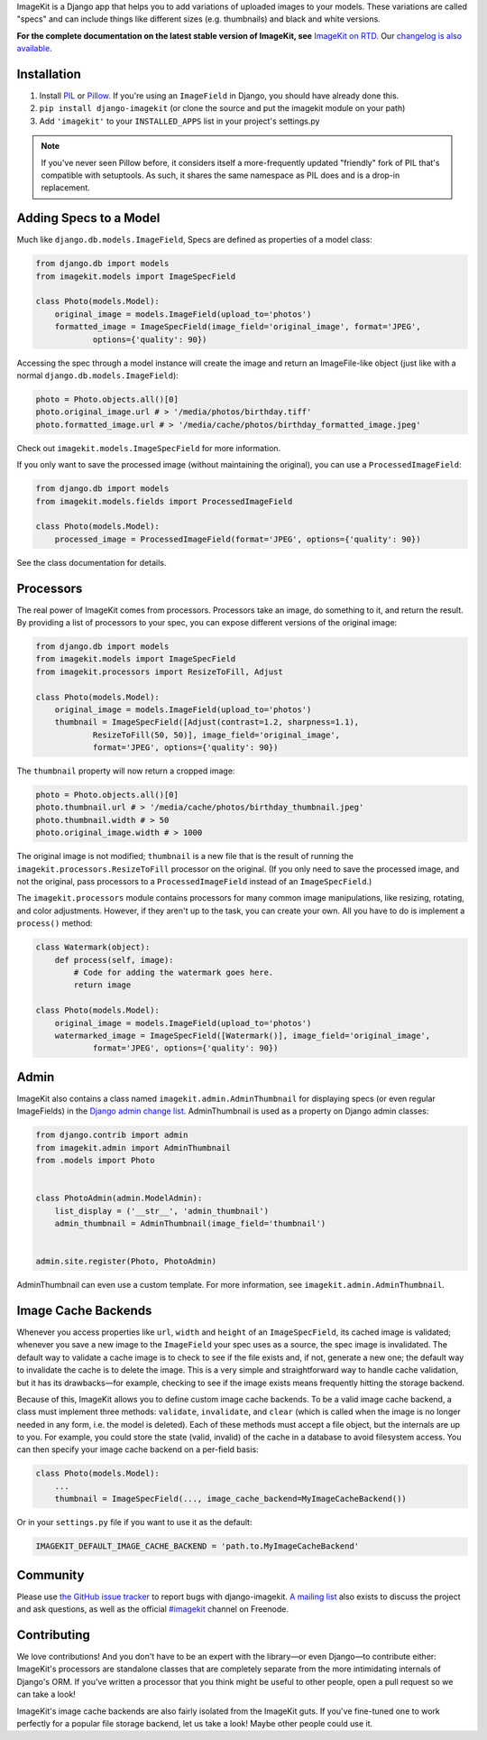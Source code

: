 ImageKit is a Django app that helps you to add variations of uploaded images
to your models. These variations are called "specs" and can include things
like different sizes (e.g. thumbnails) and black and white versions.

**For the complete documentation on the latest stable version of ImageKit, see**
`ImageKit on RTD`_. Our `changelog is also available`_.

.. _`ImageKit on RTD`: http://django-imagekit.readthedocs.org
.. _`changelog is also available`: http://django-imagekit.readthedocs.org/en/latest/changelog.html


Installation
------------

1. Install `PIL`_ or `Pillow`_. If you're using an ``ImageField`` in Django,
   you should have already done this.
2. ``pip install django-imagekit``
   (or clone the source and put the imagekit module on your path)
3. Add ``'imagekit'`` to your ``INSTALLED_APPS`` list in your project's settings.py

.. note:: If you've never seen Pillow before, it considers itself a
   more-frequently updated "friendly" fork of PIL that's compatible with
   setuptools. As such, it shares the same namespace as PIL does and is a
   drop-in replacement.

.. _`PIL`: http://pypi.python.org/pypi/PIL
.. _`Pillow`: http://pypi.python.org/pypi/Pillow


Adding Specs to a Model
-----------------------

Much like ``django.db.models.ImageField``, Specs are defined as properties
of a model class:

.. code-block:: python

    from django.db import models
    from imagekit.models import ImageSpecField

    class Photo(models.Model):
        original_image = models.ImageField(upload_to='photos')
        formatted_image = ImageSpecField(image_field='original_image', format='JPEG',
                options={'quality': 90})

Accessing the spec through a model instance will create the image and return
an ImageFile-like object (just like with a normal
``django.db.models.ImageField``):

.. code-block:: python

    photo = Photo.objects.all()[0]
    photo.original_image.url # > '/media/photos/birthday.tiff'
    photo.formatted_image.url # > '/media/cache/photos/birthday_formatted_image.jpeg'

Check out ``imagekit.models.ImageSpecField`` for more information.

If you only want to save the processed image (without maintaining the original),
you can use a ``ProcessedImageField``:

.. code-block:: python

    from django.db import models
    from imagekit.models.fields import ProcessedImageField

    class Photo(models.Model):
        processed_image = ProcessedImageField(format='JPEG', options={'quality': 90})

See the class documentation for details.


Processors
----------

The real power of ImageKit comes from processors. Processors take an image, do
something to it, and return the result. By providing a list of processors to
your spec, you can expose different versions of the original image:

.. code-block:: python

    from django.db import models
    from imagekit.models import ImageSpecField
    from imagekit.processors import ResizeToFill, Adjust

    class Photo(models.Model):
        original_image = models.ImageField(upload_to='photos')
        thumbnail = ImageSpecField([Adjust(contrast=1.2, sharpness=1.1),
                ResizeToFill(50, 50)], image_field='original_image',
                format='JPEG', options={'quality': 90})

The ``thumbnail`` property will now return a cropped image:

.. code-block:: python

    photo = Photo.objects.all()[0]
    photo.thumbnail.url # > '/media/cache/photos/birthday_thumbnail.jpeg'
    photo.thumbnail.width # > 50
    photo.original_image.width # > 1000

The original image is not modified; ``thumbnail`` is a new file that is the
result of running the ``imagekit.processors.ResizeToFill`` processor on the
original. (If you only need to save the processed image, and not the original,
pass processors to a ``ProcessedImageField`` instead of an ``ImageSpecField``.)

The ``imagekit.processors`` module contains processors for many common
image manipulations, like resizing, rotating, and color adjustments. However,
if they aren't up to the task, you can create your own. All you have to do is
implement a ``process()`` method:

.. code-block:: python

    class Watermark(object):
        def process(self, image):
            # Code for adding the watermark goes here.
            return image

    class Photo(models.Model):
        original_image = models.ImageField(upload_to='photos')
        watermarked_image = ImageSpecField([Watermark()], image_field='original_image',
                format='JPEG', options={'quality': 90})


Admin
-----

ImageKit also contains a class named ``imagekit.admin.AdminThumbnail``
for displaying specs (or even regular ImageFields) in the
`Django admin change list`_. AdminThumbnail is used as a property on
Django admin classes:

.. code-block:: python

    from django.contrib import admin
    from imagekit.admin import AdminThumbnail
    from .models import Photo


    class PhotoAdmin(admin.ModelAdmin):
        list_display = ('__str__', 'admin_thumbnail')
        admin_thumbnail = AdminThumbnail(image_field='thumbnail')


    admin.site.register(Photo, PhotoAdmin)

AdminThumbnail can even use a custom template. For more information, see
``imagekit.admin.AdminThumbnail``.

.. _`Django admin change list`: https://docs.djangoproject.com/en/dev/intro/tutorial02/#customize-the-admin-change-list


Image Cache Backends
--------------------

Whenever you access properties like ``url``, ``width`` and ``height`` of an
``ImageSpecField``, its cached image is validated; whenever you save a new image
to the ``ImageField`` your spec uses as a source, the spec image is invalidated.
The default way to validate a cache image is to check to see if the file exists
and, if not, generate a new one; the default way to invalidate the cache is to
delete the image. This is a very simple and straightforward way to handle cache
validation, but it has its drawbacks—for example, checking to see if the image
exists means frequently hitting the storage backend.

Because of this, ImageKit allows you to define custom image cache backends. To
be a valid image cache backend, a class must implement three methods:
``validate``, ``invalidate``, and ``clear`` (which is called when the image is
no longer needed in any form, i.e. the model is deleted). Each of these methods
must accept a file object, but the internals are up to you. For example, you
could store the state (valid, invalid) of the cache in a database to avoid
filesystem access. You can then specify your image cache backend on a per-field
basis:

.. code-block:: python

    class Photo(models.Model):
        ...
        thumbnail = ImageSpecField(..., image_cache_backend=MyImageCacheBackend())

Or in your ``settings.py`` file if you want to use it as the default:

.. code-block:: python

    IMAGEKIT_DEFAULT_IMAGE_CACHE_BACKEND = 'path.to.MyImageCacheBackend'


Community
---------

Please use `the GitHub issue tracker <https://github.com/jdriscoll/django-imagekit/issues>`_
to report bugs with django-imagekit. `A mailing list <https://groups.google.com/forum/#!forum/django-imagekit>`_
also exists to discuss the project and ask questions, as well as the official
`#imagekit <irc://irc.freenode.net/imagekit>`_ channel on Freenode.


Contributing
------------

We love contributions! And you don't have to be an expert with the library—or
even Django—to contribute either: ImageKit's processors are standalone classes
that are completely separate from the more intimidating internals of Django's
ORM. If you've written a processor that you think might be useful to other
people, open a pull request so we can take a look!

ImageKit's image cache backends are also fairly isolated from the ImageKit guts.
If you've fine-tuned one to work perfectly for a popular file storage backend,
let us take a look! Maybe other people could use it.
